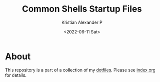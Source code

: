 #+options: ':nil *:t -:t ::t <:t H:3 \n:nil ^:t arch:headline
#+options: author:t broken-links:nil c:nil creator:nil
#+options: d:(not "LOGBOOK") date:t e:t email:nil f:t inline:t num:nil
#+options: p:nil pri:nil prop:nil stat:t tags:t tasks:t tex:t
#+options: timestamp:t title:t toc:t todo:t |:t
#+title: Common Shells Startup Files
#+date: <2022-06-11 Sat>
#+author: Kristian Alexander P
#+email: alexforsale@yahoo.com
#+language: en
#+select_tags: export
#+exclude_tags: noexport
#+creator: Emacs 28.1 (Org mode 9.5.2)
#+cite_export:

#+begin_html
<a href="https://raw.githubusercontent.com/alexforsale/dotfiles-shells/main/LICENSE.md">
<img alt="GPLv3" src="https://img.shields.io/github/license/alexforsale/dotfiles-shells" />
</a>

<a href="https://github.com/alexforsale/dotfiles-shells/actions/workflows/publish.yml">
<img alt="Build status" src="https://github.com/alexforsale/dotfiles-shells/actions/workflows/publish.yml/badge.svg" />
</a>
#+end_html

* About
This repository is a part of a collection of my [[https://github.com/alexforsale/dotfiles/][dotfiles]]. Please see [[./index.org][index.org]] for details.
